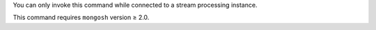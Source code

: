 You can only invoke this command while connected to a stream
processing instance.

This command requires ``mongosh`` version ≥ 2.0.
